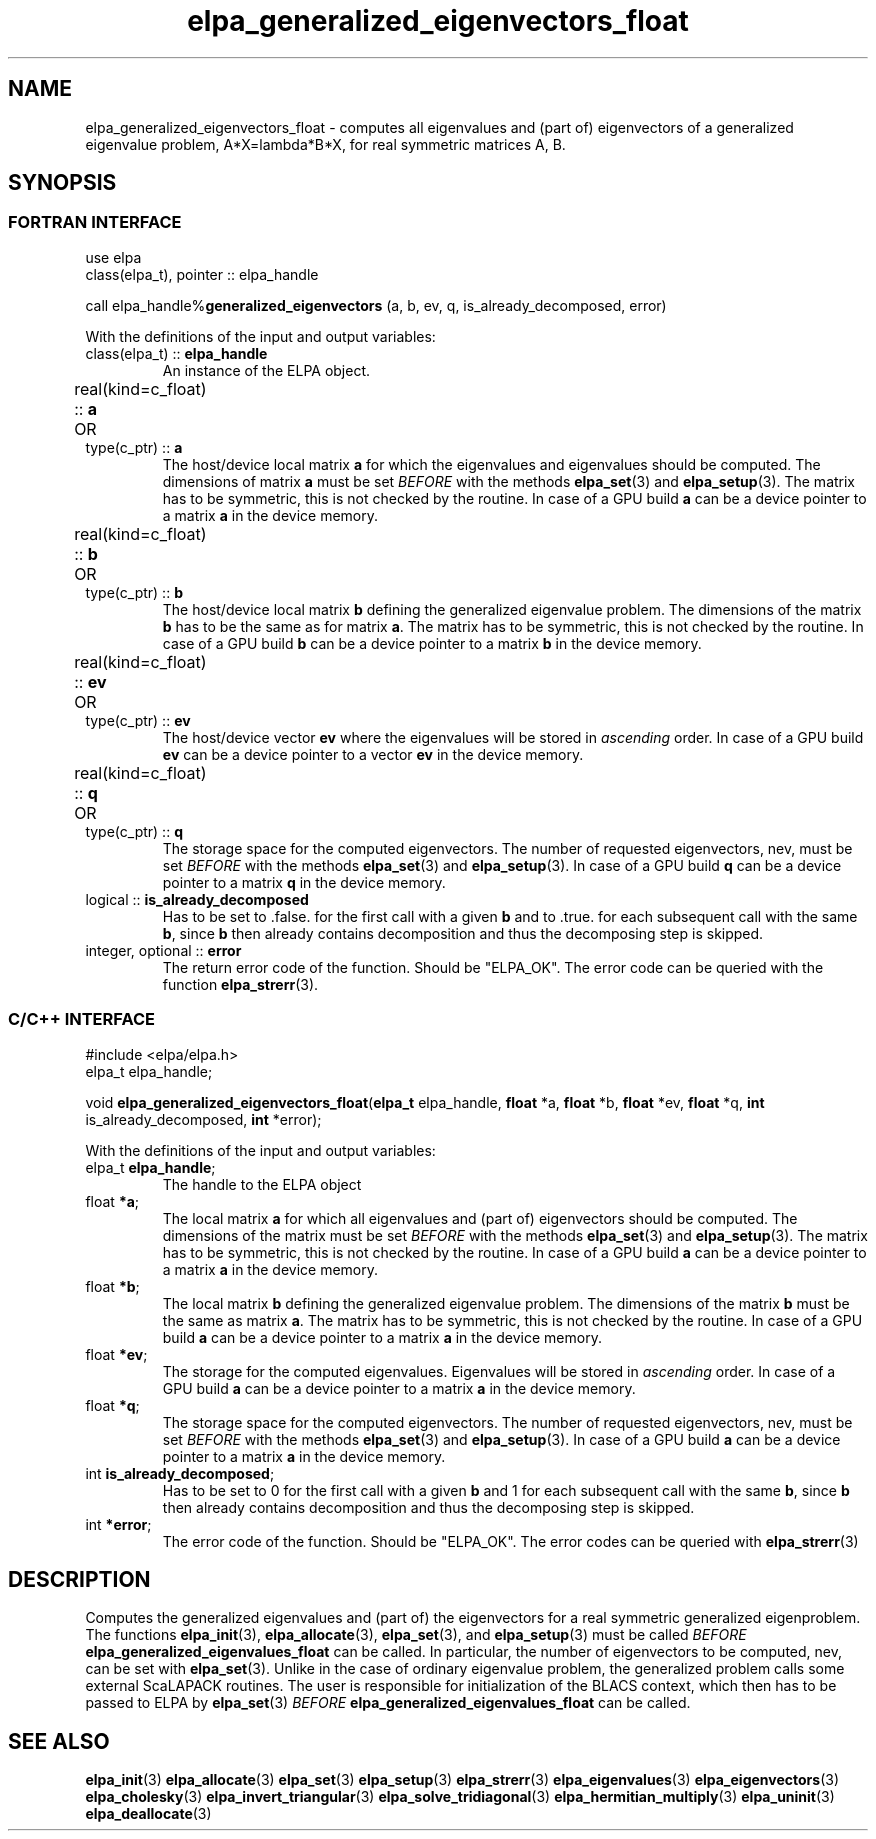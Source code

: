 .TH "elpa_generalized_eigenvectors_float" 3 "Thu Nov 28 2024" "ELPA" \" -*- nroff -*-
.ad l
.nh
.SH NAME
elpa_generalized_eigenvectors_float \- computes all eigenvalues and (part of) eigenvectors of a generalized eigenvalue problem, A*X=lambda*B*X,
for real symmetric matrices A, B.
.br

.SH SYNOPSIS
.br
.SS FORTRAN INTERFACE
use elpa
.br
class(elpa_t), pointer :: elpa_handle
.br

call elpa_handle%\fBgeneralized_eigenvectors\fP (a, b, ev, q, is_already_decomposed, error)
.sp
With the definitions of the input and output variables:

.TP
class(elpa_t) ::\fB elpa_handle\fP
An instance of the ELPA object.
.TP
real(kind=c_float) ::\fB a\fP \t OR \t type(c_ptr) ::\fB a\fP
The host/device local matrix\fB a\fP for which the eigenvalues and eigenvalues should be computed.
The dimensions of matrix\fB a\fP must be set\fI BEFORE\fP with the methods\fB elpa_set\fP(3) and\fB elpa_setup\fP(3).
The matrix has to be symmetric, this is not checked by the routine.
In case of a GPU build\fB a\fP can be a device pointer to a matrix\fB a\fP in the device memory.
.TP
real(kind=c_float) ::\fB b\fP \t OR \t type(c_ptr) ::\fB b\fP
The host/device local matrix\fB b\fP defining the generalized eigenvalue problem.
The dimensions of the matrix\fB b\fP has to be the same as for matrix\fB a\fP.
The matrix has to be symmetric, this is not checked by the routine.
In case of a GPU build\fB b\fP can be a device pointer to a matrix\fB b\fP in the device memory.
.TP
real(kind=c_float) ::\fB ev\fP \t\t OR \t type(c_ptr) ::\fB ev\fP
The host/device vector\fB ev\fP where the eigenvalues will be stored in\fI ascending\fP order.
In case of a GPU build\fB ev\fP can be a device pointer to a vector\fB ev\fP in the device memory.
.TP
real(kind=c_float) :: \fB q\fP \t OR \t type(c_ptr) ::\fB q\fP
The storage space for the computed eigenvectors.
The number of requested eigenvectors, nev, must be set\fI BEFORE\fP with the methods\fB elpa_set\fP(3) and\fB elpa_setup\fP(3).
In case of a GPU build\fB q\fP can be a device pointer to a matrix\fB q\fP in the device memory.
.TP
logical :: \fB is_already_decomposed\fP
Has to be set to .false. for the first call with a given\fB b\fP and to .true. for each subsequent call with the same\fB b\fP,
since\fB b\fP then already contains decomposition and thus the decomposing step is skipped.

.TP
integer, optional :: \fB error\fP
The return error code of the function. Should be "ELPA_OK". The error code can be queried with the function\fB elpa_strerr\fP(3).

.br
.SS C/C++ INTERFACE
#include <elpa/elpa.h>
.br
elpa_t elpa_handle;

.br
void\fB elpa_generalized_eigenvectors_float\fP(\fBelpa_t\fP elpa_handle,\fB float\fP *a,\fB float\fP *b,\fB float\fP *ev,\fB float\fP *q, \fB int\fP is_already_decomposed,\fB int\fP *error);
.sp
With the definitions of the input and output variables:

.TP
elpa_t \fB elpa_handle\fP;
The handle to the ELPA object
.TP
float \fB *a\fP;
The local matrix\fB a\fP for which all eigenvalues and (part of) eigenvectors should be computed.
The dimensions of the matrix must be set\fI BEFORE\fP with the methods\fB elpa_set\fP(3) and\fB elpa_setup\fP(3).
The matrix has to be symmetric, this is not checked by the routine.
In case of a GPU build\fB a\fP can be a device pointer to a matrix\fB a\fP in the device memory.
.TP
float \fB *b\fP;
The local matrix\fB b\fP defining the generalized eigenvalue problem.
The dimensions of the matrix\fB b\fP must be the same as matrix\fB a\fP.
The matrix has to be symmetric, this is not checked by the routine.
In case of a GPU build\fB a\fP can be a device pointer to a matrix\fB a\fP in the device memory.
.TP
float \fB *ev\fP;
The storage for the computed eigenvalues.
Eigenvalues will be stored in\fI ascending\fP order.
In case of a GPU build\fB a\fP can be a device pointer to a matrix\fB a\fP in the device memory.
.TP
float \fB *q\fP;
The storage space for the computed eigenvectors.
The number of requested eigenvectors, nev, must be set\fI BEFORE\fP with the methods\fB elpa_set\fP(3) and\fB elpa_setup\fP(3).
In case of a GPU build\fB a\fP can be a device pointer to a matrix\fB a\fP in the device memory.
.TP
int \fB is_already_decomposed\fP;
Has to be set to 0 for the first call with a given\fB b\fP and 1 for each subsequent call with the same\fB b\fP,
since\fB b\fP then already contains decomposition and thus the decomposing step is skipped.
.TP
int \fB *error\fP;
The error code of the function. Should be "ELPA_OK". The error codes can be queried with\fB elpa_strerr\fP(3)

.SH DESCRIPTION
Computes the generalized eigenvalues and (part of) the eigenvectors for a real symmetric generalized eigenproblem.
The functions\fB elpa_init\fP(3),\fB elpa_allocate\fP(3),\fB elpa_set\fP(3), and\fB elpa_setup\fP(3) must be called\fI BEFORE\fP\fB elpa_generalized_eigenvalues_float\fP can be called. In particular, the number of eigenvectors to be computed, nev, can be set with\fB elpa_set\fP(3). Unlike in the case of ordinary eigenvalue problem, the generalized problem calls some external ScaLAPACK routines. The user is responsible for initialization of the BLACS context, which then has to be passed to ELPA by\fB elpa_set\fP(3)\fI BEFORE\fP\fB elpa_generalized_eigenvalues_float\fP can be called.

.SH SEE ALSO
\fB elpa_init\fP(3)\fB elpa_allocate\fP(3)\fB elpa_set\fP(3)\fB elpa_setup\fP(3)\fB elpa_strerr\fP(3)\fB elpa_eigenvalues\fP(3)\fB elpa_eigenvectors\fP(3)\fB elpa_cholesky\fP(3)\fB elpa_invert_triangular\fP(3)\fB elpa_solve_tridiagonal\fP(3)\fB elpa_hermitian_multiply\fP(3) \fB elpa_uninit\fP(3)\fB elpa_deallocate\fP(3)
